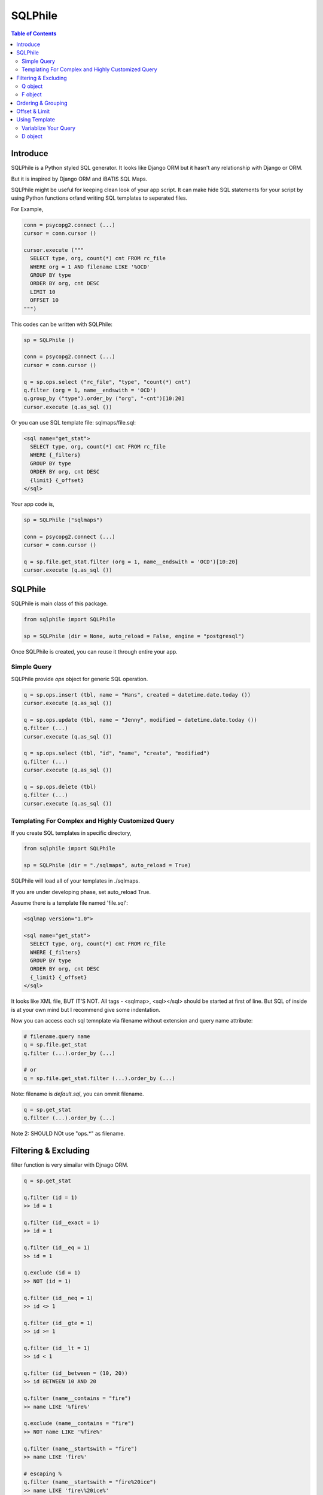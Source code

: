 ==========
SQLPhile
==========

.. contents:: Table of Contents

Introduce
=============

SQLPhile is a Python styled SQL generator. It looks like Django ORM but it hasn't any relationship with Django or ORM.

But it is inspired by Django ORM and iBATIS SQL Maps.

SQLPhile might be useful for keeping clean look of your app script. It can make hide SQL statements for your script by using Python functions or/and writing SQL templates to seperated files.

For Example,

.. code:: python
  
  conn = psycopg2.connect (...)
  cursor = conn.cursor ()
  
  cursor.execute ("""
    SELECT type, org, count(*) cnt FROM rc_file
    WHERE org = 1 AND filename LIKE '%OCD'
    GROUP BY type    
    ORDER BY org, cnt DESC
    LIMIT 10
    OFFSET 10
  """)

This codes can be written with SQLPhile:

.. code:: python

  sp = SQLPhile ()
  
  conn = psycopg2.connect (...)
  cursor = conn.cursor ()
  
  q = sp.ops.select ("rc_file", "type", "count(*) cnt")
  q.filter (org = 1, name__endswith = 'OCD')
  q.group_by ("type").order_by ("org", "-cnt")[10:20]
  cursor.execute (q.as_sql ())

Or you can use SQL template file: sqlmaps/file.sql:

.. code:: html

  <sql name="get_stat">
    SELECT type, org, count(*) cnt FROM rc_file
    WHERE {_filters}
    GROUP BY type    
    ORDER BY org, cnt DESC
    {limit} {_offset}
  </sql>

Your app code is,
  
.. code:: python
  
  sp = SQLPhile ("sqlmaps")
  
  conn = psycopg2.connect (...)
  cursor = conn.cursor ()
  
  q = sp.file.get_stat.filter (org = 1, name__endswith = 'OCD')[10:20]
  cursor.execute (q.as_sql ())


SQLPhile
===========

SQLPhile is main class of this package.

.. code:: python
  
  from sqlphile import SQLPhile
  
  sp = SQLPhile (dir = None, auto_reload = False, engine = "postgresql")
  
Once SQLPhile is created, you can reuse it through entire your app.


Simple Query
--------------

SQLPhile provide *ops* object for generic SQL operation.

.. code:: python
  
  q = sp.ops.insert (tbl, name = "Hans", created = datetime.date.today ())  
  cursor.execute (q.as_sql ())
  
  q = sp.ops.update (tbl, name = "Jenny", modified = datetime.date.today ())
  q.filter (...)
  cursor.execute (q.as_sql ())
  
  q = sp.ops.select (tbl, "id", "name", "create", "modified")
  q.filter (...)
  cursor.execute (q.as_sql ())
  
  q = sp.ops.delete (tbl)
  q.filter (...)
  cursor.execute (q.as_sql ())

  
Templating For Complex and Highly Customized Query
------------------------------------------------------
  
If you create SQL templates in specific directory,

.. code:: python

  from sqlphile import SQLPhile
  
  sp = SQLPhile (dir = "./sqlmaps", auto_reload = True)

SQLPhile will load all of your templates in ./sqlmaps.

If you are under developing phase, set auto_reload True.

Assume there is a template file named 'file.sql':

.. code:: html

  <sqlmap version="1.0">
  
  <sql name="get_stat">
    SELECT type, org, count(*) cnt FROM rc_file
    WHERE {_filters}
    GROUP BY type    
    ORDER BY org, cnt DESC
    {_limit} {_offset}
  </sql>

It looks like XML file, BUT IT'S NOT. All tags - <sqlmap>, <sql></sql> should be started at first of line. But SQL of inside is at your own mind but I recommend give some indentation.

Now you can access each sql temnplate via filename without extension and query name attribute:
  
.. code:: python

  # filename.query name
  q = sp.file.get_stat
  q.filter (...).order_by (...)
  
  # or
  q = sp.file.get_stat.filter (...).order_by (...)

Note: filename is *default.sql*, you can ommit filename.

.. code:: python

  q = sp.get_stat
  q.filter (...).order_by (...)

Note 2: SHOULD NOt use "ops.*" as filename.


Filtering & Excluding
======================

filter function is very simailar with Djnago ORM.

.. code:: python

  q = sp.get_stat

  q.filter (id = 1)
  >> id = 1
  
  q.filter (id__exact = 1)
  >> id = 1
  
  q.filter (id__eq = 1)
  >> id = 1
  
  q.exclude (id = 1)
  >> NOT (id = 1)
  
  q.filter (id__neq = 1)
  >> id <> 1
  
  q.filter (id__gte = 1)
  >> id >= 1
  
  q.filter (id__lt = 1)
  >> id < 1

  q.filter (id__between = (10, 20))
  >> id BETWEEN 10 AND 20
  
  q.filter (name__contains = "fire")
  >> name LIKE '%fire%'
  
  q.exclude (name__contains = "fire")
  >> NOT name LIKE '%fire%'
  
  q.filter (name__startswith = "fire")
  >> name LIKE 'fire%'
  
  # escaping %
  q.filter (name__startswith = "fire%20ice")
  >> name LIKE 'fire\%20ice%'
  
  q.filter (name__endswith = "fire")
  >> name LIKE '%fire'
  
  q.filter (name = None)
  >> name IS NULL
  
  q.exclude (name = None)
  >> NOT name IS NULL
  
  q.filter (name__isnull = True)
  >> name IS NULL
  
  q.filter (name__isnull = False)
  >> name IS NOT NULL
  
Also you can add multiple filters:

.. code:: python

  q.filter (name__isnull = False, id = 4)
  >> name IS NOT NULL AND id = 4

All filters will be joined with "AND" operator.


Q object
----------
  
How can add OR operator?

.. code:: python

  from sqlphile import Q
  
  q.filter (Q (id = 4) | Q (email__contains = "org"), name__isnull = False)
  >> name IS NOT NULL AND (id = 4 OR email LIKE '%org%')
  
Note that Q objects are first, keywords arguments late. Also you can add seperatly.

.. code:: python

  q.filter (name__isnull = False)
  q.filter (Q (id = 4) | Q (email__contains = "org"))
  >> (id = 4 OR email LIKE '%org%') AND name IS NOT NULL

If making excluding filter with Q use tilde(*~*),

.. code:: python

  q.filter (Q (id = 4) | ~Q (email__contains = "org"))
  >> (id = 4 OR NOT email LIKE '%org%')

F object
----------
  
All value will be escaped or automatically add single quotes, but for comparing with other fileds use *F*.

.. code:: python

  from sqlphile import F
  
  Q (email = F ("b.email"))
  >> email = b.email
  
  Q (email__contains = F ("org"))
  >> email LIKE '%' || org || '%'
  
F can be be used for ops.

.. code:: python

  q = sp.ops.update (tbl, n_view = F ("n_view + 1"))
  q.filter (...)
  cursor.execute (q.as_sql ())

Ordering & Grouping
====================

For ordering,

.. code:: python

  q = sp.ops.select (tbl, "id", "name", "create", "modified")
  q.filter (...)
  q.order_by ("id", "-modified")
  >> ORDER BY id, modified DESC

For grouping,  

.. code:: python

  q = sp.ops.select (tbl, "name", "count(*) cnt")
  q.filter (...)
  q.group_by ("name")  
  >> GROUP BY name


Offset & Limit
================

for limiting record set,

.. code:: python

  q = sp.ops.select (tbl, "id", "name", "create", "modified")
  q [:100]
  >> LIMIT 100

  q [10:30]
  >> LIMIT 20 OFFSET 10
  
Be careful for slicing and limit count.


Using Template
=================

Template is like this,

.. code:: html

  <sqlmap version="1.0">
  
  <sql name="get_stat">
    SELECT type, org, count(*) cnt FROM rc_file
    WHERE {_filters}
    GROUP BY type
    ORDER BY org, cnt DESC
    {_limit} {offset}
  </sql>
  
  <sql name="get_file">
    SELECT * cnt FROM rc_file
    WHERE {_filters}
    {_order_by}
    {_limit} 
    {_offset}
  </sql>

You just fill variables your query reqiures,

.. code:: python

  q = sp.file.get_file.filter (id__gte = 1000)[:20]
  q.order_by ("-id")

Current reserved variables are,

- _filters
- _group_by
- _order_by
- _limit
- _offset
- _columns: comma joined column list by data ()
- _values: comma joined value list by data ()
- _pairs: comma joined column=value list by data ()

Variablize Your Query
-----------------------

You can add variable on your sql.

.. code:: html
  
  <sql name="get_file">
    SELECT {cols} cnt FROM {tbl}
    WHERE {_filters}
  </sql>

Now feed keywords args with feed ():

.. code:: python

  q = sp.file.get_file.filter (id__gte = 1000)
  q.feed (cols = "id, name, created", tbl = "rc_file")


Also you can feed values with similar way,

.. code:: html
  
  <sql name="get_file">
    INSERT INTO {tbl} (name, create, birth_year)
    VALUES ({name}, {created}, {birth_year})
  </sql>

.. code:: python
  
  q = sp.file.get_file
  q.feed (tbl = "rc_file")
  q.data (name = "Hans Roh", created = datetime.date.today (), birth_year = 2000)

What differences with feed? data () will escape values for fitting SQL. You needn't care about sing quotes, escaping or type casting on date time field.

Actually, feed () can be omitable,

.. code:: python
  
  # like instance constructor
  q = sp.file.get_file (tbl = "rc_file")
  q.data (name = "Hans Roh", created = datetime.date.today (), birth_year = 2000)

What differences with feed? data () will escape values for fitting SQL. You needn't care about sing quotes, escaping or type casting on date time field.

D object
----------
  
Sometimes, data() method is insufficient. D object convert dictionary into SQL column and value format and can feed them into SQL template.

.. code:: python

  from sqlphile import D
  
  d = D (name = "Hans", id = 1, email = None)
  d.values ()
  >> 'Hans', 1, NULL
  
  d.columns ()
  >> name, id, email
  
  d.pairs ()
  >> name = 'Hans', id = 1, email = NULL
  
And you can feed to template.

.. code:: html

  <sql name="get_file">
    INSERT ({cols})
    VALUES ({vals})
    RETURNING {returns};
  </sql>

In app,
  
.. code:: python
  
  d = D (name = 'Hans', id = 1)
  q = sp.file.get_file (cols = d.columns, vals = d.values, returns = "id")
  cursor.execute (q.as_sql ())
